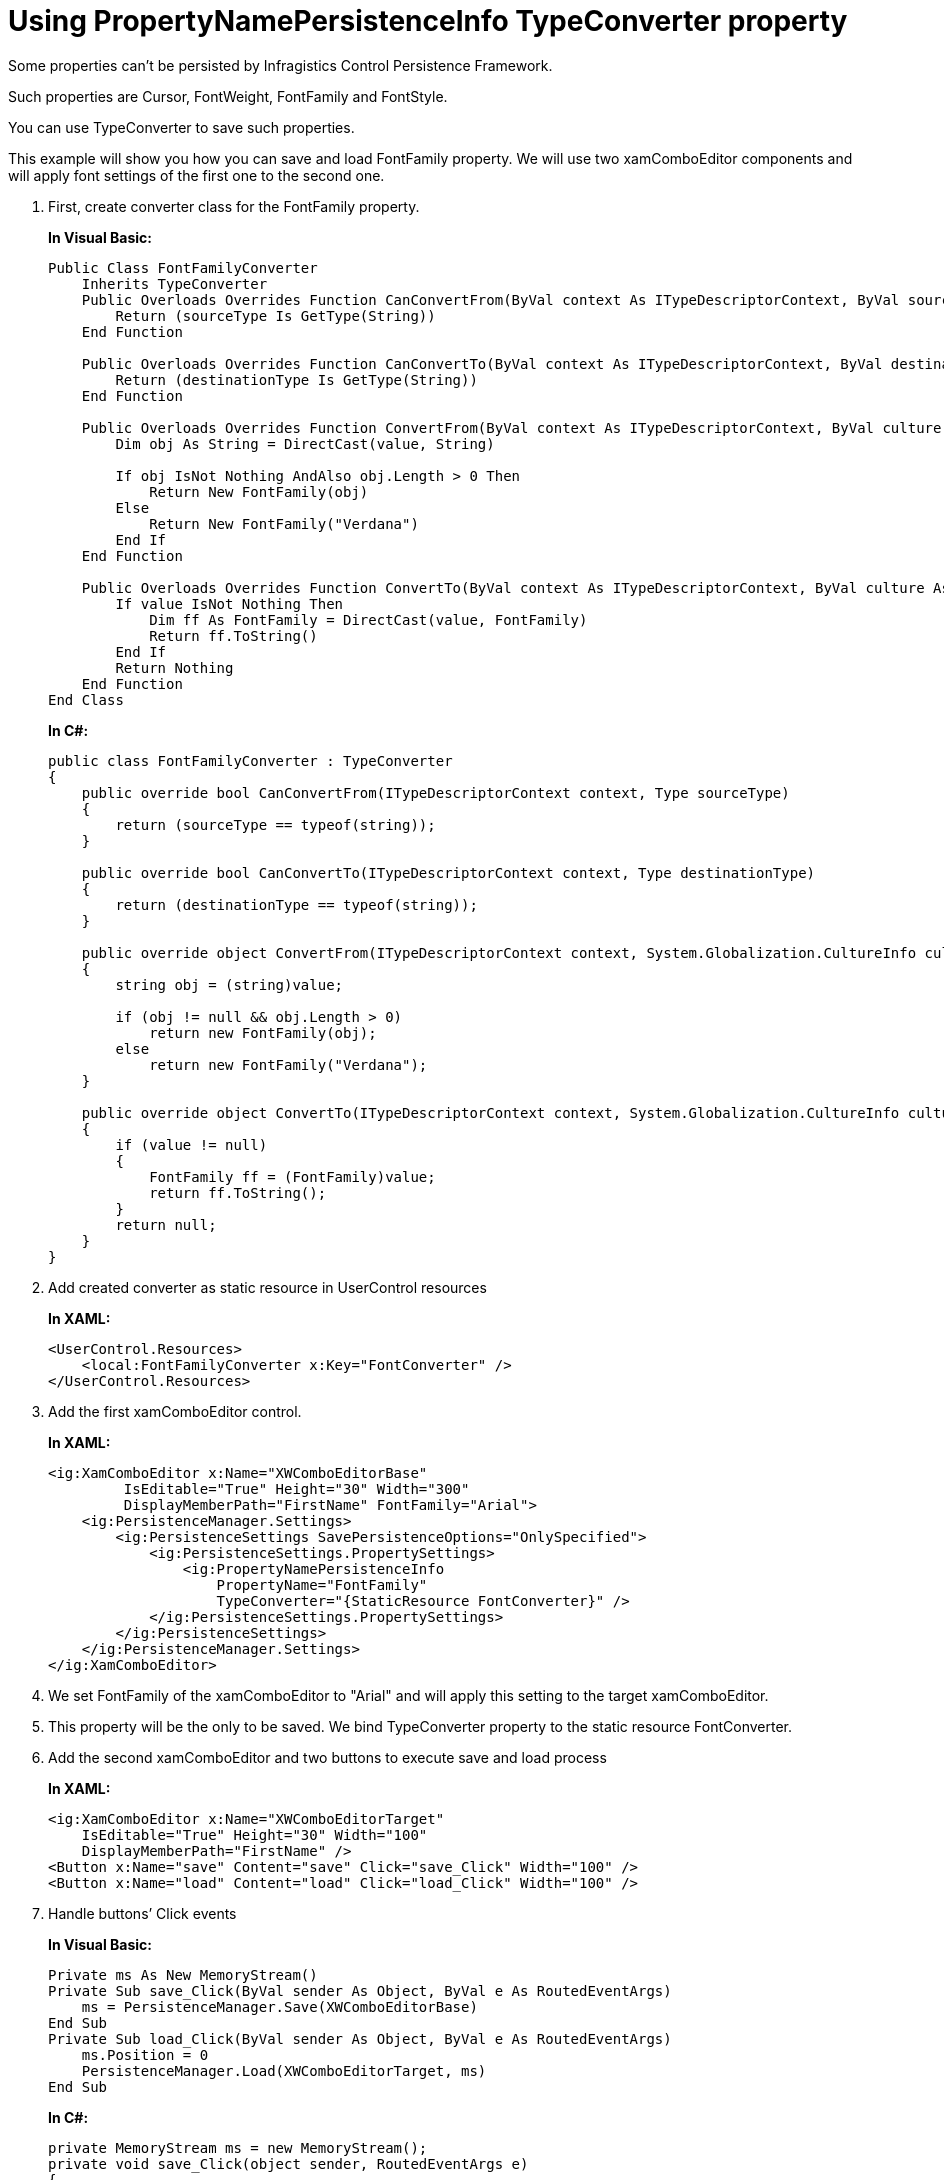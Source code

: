 ﻿////
|metadata|
{
    "name": "persistence-using-typeconverte",
    "controlName": ["IG Control Persistence Framework"],
    "tags": ["How Do I","Persistence"],
    "guid": "{01DA9000-AD93-4C83-8991-324559FA6B78}",
    "buildFlags": [],
    "createdOn": "2016-05-25T18:21:53.5800384Z"
}
|metadata|
////

= Using PropertyNamePersistenceInfo TypeConverter property

Some properties can’t be persisted by Infragistics Control Persistence Framework.

Such properties are Cursor, FontWeight, FontFamily and FontStyle.

You can use TypeConverter to save such properties.

This example will show you how you can save and load FontFamily property. We will use two xamComboEditor components and will apply font settings of the first one to the second one.

[start=1]
. First, create converter class for the FontFamily property.
+
*In Visual Basic:*
+
[source,vb]
----
Public Class FontFamilyConverter
    Inherits TypeConverter
    Public Overloads Overrides Function CanConvertFrom(ByVal context As ITypeDescriptorContext, ByVal sourceType As Type) As Boolean
        Return (sourceType Is GetType(String))
    End Function

    Public Overloads Overrides Function CanConvertTo(ByVal context As ITypeDescriptorContext, ByVal destinationType As Type) As Boolean
        Return (destinationType Is GetType(String))
    End Function

    Public Overloads Overrides Function ConvertFrom(ByVal context As ITypeDescriptorContext, ByVal culture As System.Globalization.CultureInfo, ByVal value As Object) As Object
        Dim obj As String = DirectCast(value, String)

        If obj IsNot Nothing AndAlso obj.Length > 0 Then
            Return New FontFamily(obj)
        Else
            Return New FontFamily("Verdana")
        End If
    End Function

    Public Overloads Overrides Function ConvertTo(ByVal context As ITypeDescriptorContext, ByVal culture As System.Globalization.CultureInfo, ByVal value As Object, ByVal destinationType As Type) As Object
        If value IsNot Nothing Then
            Dim ff As FontFamily = DirectCast(value, FontFamily)
            Return ff.ToString()
        End If
        Return Nothing
    End Function
End Class
----
+
*In C#:*
+
[source,csharp]
----
public class FontFamilyConverter : TypeConverter
{
    public override bool CanConvertFrom(ITypeDescriptorContext context, Type sourceType)
    {
        return (sourceType == typeof(string));
    }

    public override bool CanConvertTo(ITypeDescriptorContext context, Type destinationType)
    {
        return (destinationType == typeof(string));
    }

    public override object ConvertFrom(ITypeDescriptorContext context, System.Globalization.CultureInfo culture, object value)
    {
        string obj = (string)value;

        if (obj != null && obj.Length > 0)
            return new FontFamily(obj);
        else
            return new FontFamily("Verdana");
    }

    public override object ConvertTo(ITypeDescriptorContext context, System.Globalization.CultureInfo culture, object value, Type destinationType)
    {
        if (value != null)
        {
            FontFamily ff = (FontFamily)value;
            return ff.ToString();
        }
        return null;
    }
}
----

[start=2]
. Add created converter as static resource in UserControl resources
+
*In XAML:*
+
[source,xaml]
----
<UserControl.Resources>
    <local:FontFamilyConverter x:Key="FontConverter" />
</UserControl.Resources>
----

[start=3]
. Add the first xamComboEditor control.
+
*In XAML:*
+
[source,xaml]
----
<ig:XamComboEditor x:Name="XWComboEditorBase" 
         IsEditable="True" Height="30" Width="300" 
         DisplayMemberPath="FirstName" FontFamily="Arial">
    <ig:PersistenceManager.Settings>
        <ig:PersistenceSettings SavePersistenceOptions="OnlySpecified">
            <ig:PersistenceSettings.PropertySettings>
                <ig:PropertyNamePersistenceInfo
                    PropertyName="FontFamily"
                    TypeConverter="{StaticResource FontConverter}" />
            </ig:PersistenceSettings.PropertySettings>
        </ig:PersistenceSettings>
    </ig:PersistenceManager.Settings>
</ig:XamComboEditor>
----

[start=4]
. We set FontFamily of the xamComboEditor to "Arial" and will apply this setting to the target xamComboEditor.

[start=5]
. This property will be the only to be saved. We bind TypeConverter property to the static resource FontConverter.

[start=6]
. Add the second xamComboEditor and two buttons to execute save and load process
+
*In XAML:*
+
[source,xaml]
----
<ig:XamComboEditor x:Name="XWComboEditorTarget" 
    IsEditable="True" Height="30" Width="100" 
    DisplayMemberPath="FirstName" />
<Button x:Name="save" Content="save" Click="save_Click" Width="100" />
<Button x:Name="load" Content="load" Click="load_Click" Width="100" />
----

[start=7]
. Handle buttons’ Click events
+
*In Visual Basic:*
+
[source,vb]
----
Private ms As New MemoryStream()
Private Sub save_Click(ByVal sender As Object, ByVal e As RoutedEventArgs)
    ms = PersistenceManager.Save(XWComboEditorBase)
End Sub
Private Sub load_Click(ByVal sender As Object, ByVal e As RoutedEventArgs)
    ms.Position = 0
    PersistenceManager.Load(XWComboEditorTarget, ms)
End Sub
----
+
*In C#:*
+
[source,csharp]
----
private MemoryStream ms = new MemoryStream();
private void save_Click(object sender, RoutedEventArgs e)
{
    ms = PersistenceManager.Save(XWComboEditorBase);
}
private void load_Click(object sender, RoutedEventArgs e)
{
    ms.Position = 0;
    PersistenceManager.Load(XWComboEditorTarget, ms);
}   
----

[start=8]
. The result will be that the FontFamily property will be applied from the target xamComboEditor.

== Related Topics

link:persistence-persistence-settings.html[Persistence Settings]

link:persistence-exclude-specific-control-properties.html[Exclude Specific Control Properties]

link:persistence-persistence-groups.html[Persistence Groups]

link:persistence-persisting-specific-control-properties.html[Persisting Specific Control Properties]

link:persistence-handle-persistencesaved-and-persistenceloaded-events.html[Handle PersistenceSaved and PersistenceLoaded Events]

link:persistence-handle-savepropertypersistence-and-loadpropertypersistence-events.html[Handle SavePropertyPersistence and LoadPropertyPersistence Events]